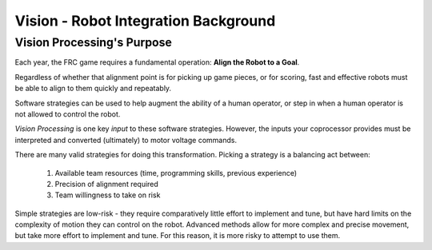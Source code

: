 Vision - Robot Integration Background
=====================================

Vision Processing's Purpose
---------------------------

Each year, the FRC game requires a fundamental operation: **Align the Robot to a Goal**.

Regardless of whether that alignment point is for picking up game pieces, or for scoring, fast and effective robots must be able to align to them quickly and repeatably.

Software strategies can be used to help augment the ability of a human operator, or step in when a human operator is not allowed to control the robot.

*Vision Processing* is one key *input* to these software strategies. However, the inputs your coprocessor provides must be interpreted and converted (ultimately) to motor voltage commands.

There are many valid strategies for doing this transformation. Picking a strategy is a balancing act between:

  1. Available team resources (time, programming skills, previous experience)
  2. Precision of alignment required
  3. Team willingness to take on risk

Simple strategies are low-risk - they require comparatively little effort to implement and tune, but have hard limits on the complexity of motion they can control on the robot. Advanced methods allow for more complex and precise movement, but take more effort to implement and tune. For this reason, it is more risky to attempt to use them.


